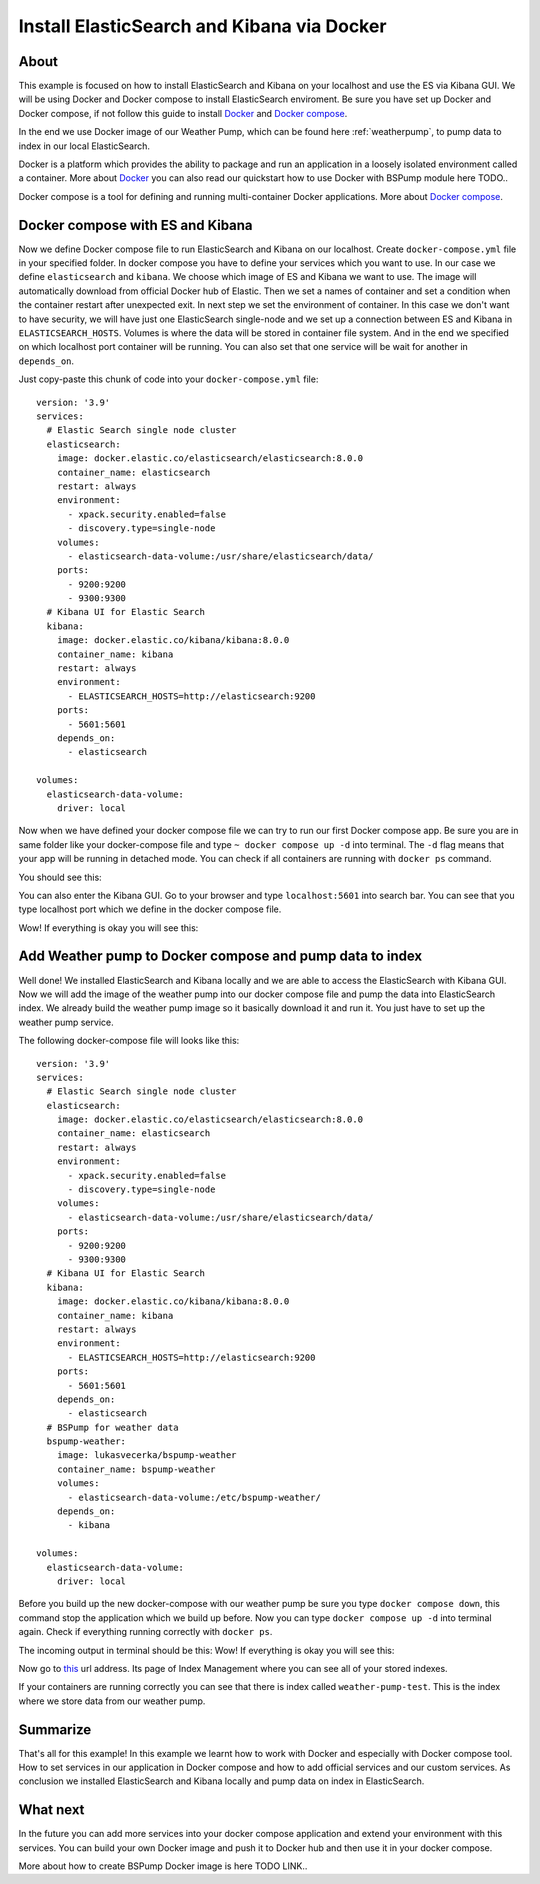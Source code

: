 Install ElasticSearch and Kibana via Docker
===========================================

About
-----
This example is focused on how to install ElasticSearch and Kibana on your localhost and use the ES via Kibana GUI.
We will be using Docker and Docker compose to install ElasticSearch enviroment. Be sure you have set up Docker and Docker compose,
if not follow this guide to install `Docker <https://docs.docker.com/get-docker/>`_ and `Docker compose <https://docs.docker.com/compose/install/>`_.

In the end we use Docker image of our Weather Pump, which can be found here :ref:`weatherpump`, to pump data to index in our local ElasticSearch.

Docker is a platform which provides the ability to package and run an application in a loosely isolated environment called a container.
More about `Docker <https://docs.docker.com/get-started/overview/>`_ you can also read our quickstart how to use Docker with BSPump module here TODO..

Docker compose is a tool for defining and running multi-container Docker applications. More about `Docker compose <https://docs.docker.com/compose/>`_.

Docker compose with ES and Kibana
---------------------------------
Now we define Docker compose file to run ElasticSearch and Kibana on our localhost. Create ``docker-compose.yml`` file in your specified folder.
In docker compose you have to define your services which you want to use. In our case we define ``elasticsearch`` and ``kibana``.
We choose which image of ES and Kibana we want to use. The image will automatically download from official Docker hub of Elastic.
Then we set a names of container and set a condition when the container restart after unexpected exit. In next step we set the environment of container.
In this case we don't want to have security, we will have just one ElasticSearch single-node and we set up a connection between ES and Kibana in ``ELASTICSEARCH_HOSTS``.
Volumes is where the data will be stored in container file system. And in the end we specified on which localhost port container will be running.
You can also set that one service will be wait for another in ``depends_on``.

Just copy-paste this chunk of code into your ``docker-compose.yml`` file:
::
    version: '3.9'
    services:
      # Elastic Search single node cluster
      elasticsearch:
        image: docker.elastic.co/elasticsearch/elasticsearch:8.0.0
        container_name: elasticsearch
        restart: always
        environment: 
          - xpack.security.enabled=false
          - discovery.type=single-node
        volumes: 
          - elasticsearch-data-volume:/usr/share/elasticsearch/data/
        ports: 
          - 9200:9200
          - 9300:9300
      # Kibana UI for Elastic Search  
      kibana:
        image: docker.elastic.co/kibana/kibana:8.0.0
        container_name: kibana
        restart: always
        environment: 
          - ELASTICSEARCH_HOSTS=http://elasticsearch:9200
        ports: 
          - 5601:5601
        depends_on: 
          - elasticsearch

    volumes:
      elasticsearch-data-volume:
        driver: local

Now when we have defined your docker compose file we can try to run our first Docker compose app. Be sure you are in same folder like your
docker-compose file and type ``~ docker compose up -d`` into terminal.
The ``-d`` flag means that your app will be running in detached mode. You can check
if all containers are running with ``docker ps`` command.

You should see this:

.. image:: output1.png
    :align: center
    :alt: Terminal Output 1

You can also enter the Kibana GUI. Go to your browser and type ``localhost:5601`` into search bar. You can see that you type localhost port which
we define in the docker compose file.

Wow! If everything is okay you will see this:

.. image:: output2.png
    :width: 800
    :align: center
    :alt: Terminal Output 2

Add Weather pump to Docker compose and pump data to index
---------------------------------------------------------
Well done! We installed ElasticSearch and Kibana locally and we are able to access the ElasticSearch with Kibana GUI. Now we will add the image
of the weather pump into our docker compose file and pump the data into ElasticSearch index. We already build the weather pump image so it basically
download it and run it. You just have to set up the weather pump service.

The following docker-compose file will looks like this:
::
    version: '3.9'
    services:
      # Elastic Search single node cluster
      elasticsearch:
        image: docker.elastic.co/elasticsearch/elasticsearch:8.0.0
        container_name: elasticsearch
        restart: always
        environment: 
          - xpack.security.enabled=false
          - discovery.type=single-node
        volumes: 
          - elasticsearch-data-volume:/usr/share/elasticsearch/data/
        ports: 
          - 9200:9200
          - 9300:9300
      # Kibana UI for Elastic Search  
      kibana:
        image: docker.elastic.co/kibana/kibana:8.0.0
        container_name: kibana
        restart: always
        environment: 
          - ELASTICSEARCH_HOSTS=http://elasticsearch:9200
        ports: 
          - 5601:5601
        depends_on: 
          - elasticsearch
      # BSPump for weather data
      bspump-weather:
        image: lukasvecerka/bspump-weather
        container_name: bspump-weather
        volumes: 
          - elasticsearch-data-volume:/etc/bspump-weather/
        depends_on: 
          - kibana

    volumes: 
      elasticsearch-data-volume:
        driver: local

Before you build up the new docker-compose with our weather pump be sure you type ``docker compose down``, this command stop the application
which we build up before. Now you can type ``docker compose up -d`` into terminal again. Check if everything running correctly with ``docker ps``.

The incoming output in terminal should be this:
Wow! If everything is okay you will see this:

.. image:: output3.png
    :align: center
    :alt: Terminal Output 3

Now go to `this <http://localhost:5601/app/management/data/index_management/indices>`_ url address. Its page of Index Management where you can
see all of your stored indexes.

If your containers are running correctly you can see that there is index called ``weather-pump-test``. This is the index where we store data from
our weather pump.

.. image:: output4.png
    :width: 800
    :align: center
    :alt: Terminal Output 4

Summarize
---------
That's all for this example! In this example we learnt how to work with Docker and especially with Docker compose tool. How to set services in
our application in Docker compose and how to add official services and our custom services. As conclusion we installed ElasticSearch and Kibana locally
and pump data on index in ElasticSearch.

What next
---------
In the future you can add more services into your docker compose application and extend your environment with this services. You can build your
own Docker image and push it to Docker hub and then use it in your docker compose.

More about how to create BSPump Docker image is here TODO LINK..
